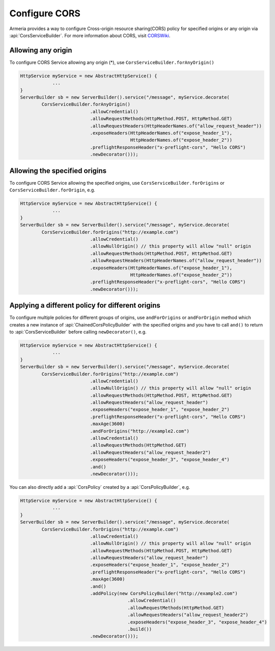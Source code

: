 .. _CORSWiki: https://en.wikipedia.org/wiki/Cross-origin_resource_sharing
.. _server-cors-service:

Configure CORS
========================

Armeria provides a way to configure Cross-origin resource sharing(CORS) policy for specified origins or
any origin via :api:`CorsServiceBuilder`. For more information about CORS, visit CORSWiki_.


Allowing any origin
-------------------
To configure CORS Service allowing any origin (*), use ``CorsServiceBuilder.forAnyOrigin()``

.. code-block:: java

    HttpService myService = new AbstractHttpService() {
                ...
    }
    ServerBuilder sb = new ServerBuilder().service("/message", myService.decorate(
            CorsServiceBuilder.forAnyOrigin()
                              .allowCredential()
                              .allowRequestMethods(HttpMethod.POST, HttpMethod.GET)
                              .allowRequestHeaders(HttpHeaderNames.of("allow_request_header"))
                              .exposeHeaders(HttpHeaderNames.of("expose_header_1"),
                                             HttpHeaderNames.of("expose_header_2"))
                              .preflightResponseHeader("x-preflight-cors", "Hello CORS")
                              .newDecorator()));




Allowing the specified origins
------------------------------
To configure CORS Service allowing the specified origins, use ``CorsServiceBuilder.forOrigins`` or
``CorsServiceBuilder.forOrigin``, e.g.

.. code-block:: java

    HttpService myService = new AbstractHttpService() {
                ...
    }
    ServerBuilder sb = new ServerBuilder().service("/message", myService.decorate(
            CorsServiceBuilder.forOrigins("http://example.com")
                              .allowCredential()
                              .allowNullOrigin() // this property will allow "null" origin
                              .allowRequestMethods(HttpMethod.POST, HttpMethod.GET)
                              .allowRequestHeaders(HttpHeaderNames.of("allow_request_header"))
                              .exposeHeaders(HttpHeaderNames.of("expose_header_1"),
                                             HttpHeaderNames.of("expose_header_2"))
                              .preflightResponseHeader("x-preflight-cors", "Hello CORS")
                              .newDecorator()));


Applying a different policy for different origins
-------------------------------------------------
To configure multiple policies for different groups of origins, use ``andForOrigins`` or ``andForOrigin`` method
which creates a new instance of :api:`ChainedCorsPolicyBuilder` with the specified origins and
you have to call ``and()`` to return to :api:`CorsServiceBuilder` before calling ``newDecorator()``, e.g.

.. code-block:: java

    HttpService myService = new AbstractHttpService() {
                ...
    }
    ServerBuilder sb = new ServerBuilder().service("/message", myService.decorate(
            CorsServiceBuilder.forOrigins("http://example.com")
                              .allowCredential()
                              .allowNullOrigin() // this property will allow "null" origin
                              .allowRequestMethods(HttpMethod.POST, HttpMethod.GET)
                              .allowRequestHeaders("allow_request_header")
                              .exposeHeaders("expose_header_1", "expose_header_2")
                              .preflightResponseHeader("x-preflight-cors", "Hello CORS")
                              .maxAge(3600)
                              .andForOrigins("http://example2.com")
                              .allowCredential()
                              .allowRequestMethods(HttpMethod.GET)
                              .allowRequestHeaders("allow_request_header2")
                              .exposeHeaders("expose_header_3", "expose_header_4")
                              .and()
                              .newDecorator()));

You can also directly add a :api:`CorsPolicy` created by a :api:`CorsPolicyBuilder`, e.g.

.. code-block:: java

    HttpService myService = new AbstractHttpService() {
                ...
    }
    ServerBuilder sb = new ServerBuilder().service("/message", myService.decorate(
            CorsServiceBuilder.forOrigins("http://example.com")
                              .allowCredential()
                              .allowNullOrigin() // this property will allow "null" origin
                              .allowRequestMethods(HttpMethod.POST, HttpMethod.GET)
                              .allowRequestHeaders("allow_request_header")
                              .exposeHeaders("expose_header_1", "expose_header_2")
                              .preflightResponseHeader("x-preflight-cors", "Hello CORS")
                              .maxAge(3600)
                              .and()
                              .addPolicy(new CorsPolicyBuilder("http://example2.com")
                                            .allowCredential()
                                            .allowRequestMethods(HttpMethod.GET)
                                            .allowRequestHeaders("allow_request_header2")
                                            .exposeHeaders("expose_header_3", "expose_header_4")
                                            .build())
                              .newDecorator()));

